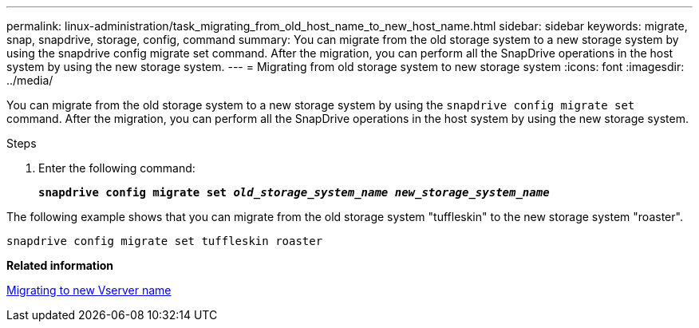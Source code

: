 ---
permalink: linux-administration/task_migrating_from_old_host_name_to_new_host_name.html
sidebar: sidebar
keywords: migrate, snap, snapdrive, storage, config, command
summary: You can migrate from the old storage system to a new storage system by using the snapdrive config migrate set command. After the migration, you can perform all the SnapDrive operations in the host system by using the new storage system.
---
= Migrating from old storage system to new storage system
:icons: font
:imagesdir: ../media/

[.lead]
You can migrate from the old storage system to a new storage system by using the `snapdrive config migrate set` command. After the migration, you can perform all the SnapDrive operations in the host system by using the new storage system.

.Steps

. Enter the following command:
+
`*snapdrive config migrate set __old_storage_system_name new_storage_system_name__*`

The following example shows that you can migrate from the old storage system "tuffleskin" to the new storage system "roaster".

----
snapdrive config migrate set tuffleskin roaster
----

*Related information*

xref:concept_migrating_to_new_vserver_name.adoc[Migrating to new Vserver name]
